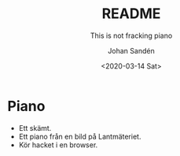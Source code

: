 #+OPTIONS: ':nil *:t -:t ::t <:t H:3 \n:nil ^:t arch:headline author:t
#+OPTIONS: broken-links:nil c:nil creator:nil d:(not "LOGBOOK") date:t e:t
#+OPTIONS: email:nil f:t inline:t num:t p:nil pri:nil prop:nil stat:t tags:t
#+OPTIONS: tasks:t tex:t timestamp:t title:t toc:t todo:t |:t
#+TITLE: README
#+SUBTITLE: This is not fracking piano
#+DATE: <2020-03-14 Sat>
#+AUTHOR: Johan Sandén
#+EMAIL: johan.sanden@gmail.com
#+LANGUAGE: sv
#+SELECT_TAGS: export
#+EXCLUDE_TAGS: noexport
#+CREATOR: Emacs 26.3 (Org mode 9.1.9)

* Piano
  - Ett skämt.
  - Ett piano från en bild på Lantmäteriet.
  - Kör hacket i en browser.

